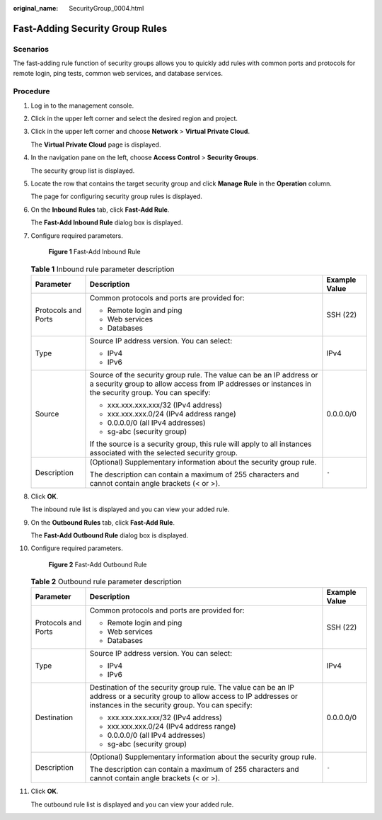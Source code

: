 :original_name: SecurityGroup_0004.html

.. _SecurityGroup_0004:

Fast-Adding Security Group Rules
================================

Scenarios
---------

The fast-adding rule function of security groups allows you to quickly add rules with common ports and protocols for remote login, ping tests, common web services, and database services.

Procedure
---------

#. Log in to the management console.

2.  Click |image1| in the upper left corner and select the desired region and project.

3.  Click |image2| in the upper left corner and choose **Network** > **Virtual Private Cloud**.

    The **Virtual Private Cloud** page is displayed.

4.  In the navigation pane on the left, choose **Access Control** > **Security Groups**.

    The security group list is displayed.

5.  Locate the row that contains the target security group and click **Manage Rule** in the **Operation** column.

    The page for configuring security group rules is displayed.

6.  On the **Inbound Rules** tab, click **Fast-Add Rule**.

    The **Fast-Add Inbound Rule** dialog box is displayed.

7.  Configure required parameters.


    .. figure:: /_static/images/en-us_image_0211552164.png
       :alt: **Figure 1** Fast-Add Inbound Rule

       **Figure 1** Fast-Add Inbound Rule

    .. table:: **Table 1** Inbound rule parameter description

       +-----------------------+------------------------------------------------------------------------------------------------------------------------------------------------------------------------------+-----------------------+
       | Parameter             | Description                                                                                                                                                                  | Example Value         |
       +=======================+==============================================================================================================================================================================+=======================+
       | Protocols and Ports   | Common protocols and ports are provided for:                                                                                                                                 | SSH (22)              |
       |                       |                                                                                                                                                                              |                       |
       |                       | -  Remote login and ping                                                                                                                                                     |                       |
       |                       | -  Web services                                                                                                                                                              |                       |
       |                       | -  Databases                                                                                                                                                                 |                       |
       +-----------------------+------------------------------------------------------------------------------------------------------------------------------------------------------------------------------+-----------------------+
       | Type                  | Source IP address version. You can select:                                                                                                                                   | IPv4                  |
       |                       |                                                                                                                                                                              |                       |
       |                       | -  IPv4                                                                                                                                                                      |                       |
       |                       | -  IPv6                                                                                                                                                                      |                       |
       +-----------------------+------------------------------------------------------------------------------------------------------------------------------------------------------------------------------+-----------------------+
       | Source                | Source of the security group rule. The value can be an IP address or a security group to allow access from IP addresses or instances in the security group. You can specify: | 0.0.0.0/0             |
       |                       |                                                                                                                                                                              |                       |
       |                       | -  xxx.xxx.xxx.xxx/32 (IPv4 address)                                                                                                                                         |                       |
       |                       | -  xxx.xxx.xxx.0/24 (IPv4 address range)                                                                                                                                     |                       |
       |                       | -  0.0.0.0/0 (all IPv4 addresses)                                                                                                                                            |                       |
       |                       | -  sg-abc (security group)                                                                                                                                                   |                       |
       |                       |                                                                                                                                                                              |                       |
       |                       | If the source is a security group, this rule will apply to all instances associated with the selected security group.                                                        |                       |
       +-----------------------+------------------------------------------------------------------------------------------------------------------------------------------------------------------------------+-----------------------+
       | Description           | (Optional) Supplementary information about the security group rule.                                                                                                          | ``-``                 |
       |                       |                                                                                                                                                                              |                       |
       |                       | The description can contain a maximum of 255 characters and cannot contain angle brackets (< or >).                                                                          |                       |
       +-----------------------+------------------------------------------------------------------------------------------------------------------------------------------------------------------------------+-----------------------+

8.  Click **OK**.

    The inbound rule list is displayed and you can view your added rule.

9.  On the **Outbound Rules** tab, click **Fast-Add Rule**.

    The **Fast-Add Outbound Rule** dialog box is displayed.

10. Configure required parameters.


    .. figure:: /_static/images/en-us_image_0211560998.png
       :alt: **Figure 2** Fast-Add Outbound Rule

       **Figure 2** Fast-Add Outbound Rule

    .. table:: **Table 2** Outbound rule parameter description

       +-----------------------+---------------------------------------------------------------------------------------------------------------------------------------------------------------------------------+-----------------------+
       | Parameter             | Description                                                                                                                                                                     | Example Value         |
       +=======================+=================================================================================================================================================================================+=======================+
       | Protocols and Ports   | Common protocols and ports are provided for:                                                                                                                                    | SSH (22)              |
       |                       |                                                                                                                                                                                 |                       |
       |                       | -  Remote login and ping                                                                                                                                                        |                       |
       |                       | -  Web services                                                                                                                                                                 |                       |
       |                       | -  Databases                                                                                                                                                                    |                       |
       +-----------------------+---------------------------------------------------------------------------------------------------------------------------------------------------------------------------------+-----------------------+
       | Type                  | Source IP address version. You can select:                                                                                                                                      | IPv4                  |
       |                       |                                                                                                                                                                                 |                       |
       |                       | -  IPv4                                                                                                                                                                         |                       |
       |                       | -  IPv6                                                                                                                                                                         |                       |
       +-----------------------+---------------------------------------------------------------------------------------------------------------------------------------------------------------------------------+-----------------------+
       | Destination           | Destination of the security group rule. The value can be an IP address or a security group to allow access to IP addresses or instances in the security group. You can specify: | 0.0.0.0/0             |
       |                       |                                                                                                                                                                                 |                       |
       |                       | -  xxx.xxx.xxx.xxx/32 (IPv4 address)                                                                                                                                            |                       |
       |                       | -  xxx.xxx.xxx.0/24 (IPv4 address range)                                                                                                                                        |                       |
       |                       | -  0.0.0.0/0 (all IPv4 addresses)                                                                                                                                               |                       |
       |                       | -  sg-abc (security group)                                                                                                                                                      |                       |
       +-----------------------+---------------------------------------------------------------------------------------------------------------------------------------------------------------------------------+-----------------------+
       | Description           | (Optional) Supplementary information about the security group rule.                                                                                                             | ``-``                 |
       |                       |                                                                                                                                                                                 |                       |
       |                       | The description can contain a maximum of 255 characters and cannot contain angle brackets (< or >).                                                                             |                       |
       +-----------------------+---------------------------------------------------------------------------------------------------------------------------------------------------------------------------------+-----------------------+

11. Click **OK**.

    The outbound rule list is displayed and you can view your added rule.

.. |image1| image:: /_static/images/en-us_image_0141273034.png
.. |image2| image:: /_static/images/en-us_image_0000001675373905.png
